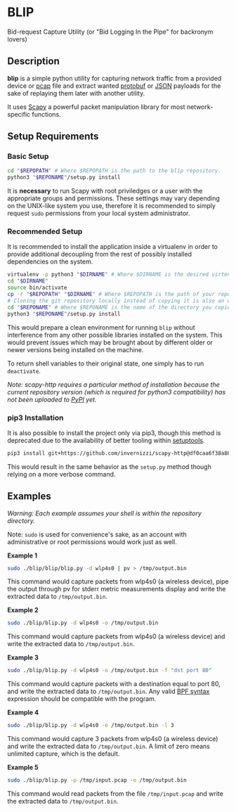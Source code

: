 * BLIP
Bid-request Capture Utility (or "Bid Logging In the Pipe" for backronym lovers)

** Description

*blip* is a simple python utility for capturing network traffic from a
provided device or [[http://www.tcpdump.org/pcap/pcap.html][pcap]] file and extract wanted [[https://github.com/google/protobuf][protobuf]] or [[http://www.ecma-international.org/publications/files/ECMA-ST/ECMA-404.pdf][JSON]]
payloads for the sake of replaying them later with another utility.

It uses [[https://github.com/secdev/scapy][Scapy]] a powerful packet manipulation library for most
network-specific functions.

** Setup Requirements

*** Basic Setup

#+BEGIN_SRC sh
cd "$REPOPATH" # Where $REPOPATH is the path to the blip repository.
python3 "$REPONAME"/setup.py install
#+END_SRC

It is *necessary* to run Scapy with root priviledges or a user with
the appropriate groups and permissions. These settings may vary
depending on the UNIX-like system you use, therefore it is recommended
to simply request ~sudo~ permissions from your local system
administrator.

*** Recommended Setup

It is recommended to install the application inside a virtualenv in
order to provide additional decoupling from the rest of possibly
installed dependencies on the system.

#+BEGIN_SRC sh
virtualenv -p python3 "$DIRNAME" # Where $DIRNAME is the desired virtenv path.
cd "$DIRNAME"
source bin/activate
cp -r "$REPOPATH" "$DIRNAME" # Where $REPOPATH is the path of your repository.
# Cloning the git repository locally instead of copying it is also an option.
cd "$REPONAME" # Where $REPONAME is the name of the directory you copied.
python3 "$REPONAME"/setup.py install
#+END_SRC
This would prepare a clean environment for running ~blip~ without
interference from any other possible libraries installed on the
system. This would prevent issues which may be brought about by
different older or newer versions being installed on the machine.

To return shell variables to their original state, one simply has to
run ~deactivate~.

#+BEGIN_HTML
<p style="font-style: italic;">Note: scapy-http requires a particular method of installation because
the current repository version (which is required for python3 compatibility) has not been uploaded
 to <a href="https://pypi.python.org/pypi">PyPI</a> yet.</p>
#+END_HTML

*** pip3 Installation

It is also possible to install the project only via pip3, though this
method is deprecated due to the availability of better tooling within
[[http://setuptools.readthedocs.io/en/latest/index.html][setuptools]].

#+BEGIN_SRC sh
pip3 install git+https://github.com/invernizzi/scapy-http@df0caa6f38a88e45f64dff0bb3cdfaceee270ae2 -r blip/requirements.txt
#+END_SRC

This would result in the same behavior as the ~setup.py~ method though
relying on a more verbose command.

** Examples

/Warning: Each example assumes your shell is within the repository
directory./

Note: ~sudo~ is used for convenience's sake, as an account with
administrative or root permissions would work just as well.

*Example 1*
#+BEGIN_SRC sh
sudo ./blip/blip/blip.py -d wlp4s0 | pv > /tmp/output.bin
#+END_SRC
This command would capture packets from wlp4s0 (a wireless device),
pipe the output through pv for stderr metric measurements display and
write the extracted data to ~/tmp/output.bin~.

*Example 2*
#+BEGIN_SRC sh
sudo ./blip/blip.py -d wlp4s0 -o /tmp/output.bin
#+END_SRC
This command would capture packets from wlp4s0 (a wireless device) and
write the extracted data to ~/tmp/output.bin~.

*Example 3*
#+BEGIN_SRC sh
sudo ./blip/blip.py -d wlp4s0 -o /tmp/output.bin -f "dst port 80"
#+END_SRC
This command would capture packets with a destination equal to port
80, and write the extracted data to ~/tmp/output.bin~. Any valid [[https://biot.com/capstats/bpf.html][BPF
syntax]] expression should be compatible with the program.

*Example 4*
#+BEGIN_SRC sh
sudo ./blip/blip.py -d wlp4s0 -o /tmp/output.bin -l 3
#+END_SRC
This command would capture 3 packets from wlp4s0 (a wireless device)
and write the extracted data to ~/tmp/output.bin~. A limit of zero
means unlimited capture, which is the default.

*Example 5*
#+BEGIN_SRC sh
sudo ./blip/blip.py -p /tmp/input.pcap -o /tmp/output.bin
#+END_SRC
This command would read packets from the file ~/tmp/input.pcap~ and
write the extracted data to ~/tmp/output.bin~.
